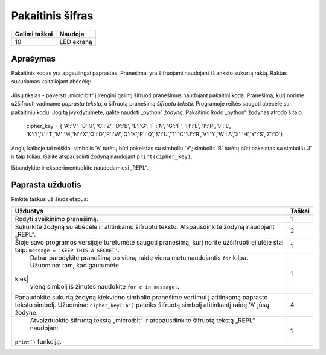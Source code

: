*******************
Pakaitinis šifras
*******************

.. tabularcolumns:: |L|l|

+--------------------------------+----------------------+
| **Galimi taškai**	         | **Naudoja**	        |
+================================+======================+
| 10			 	 | LED ekraną           |
+--------------------------------+----------------------+
	
Aprašymas
===========

Pakaitinis kodas yra apgaulingai paprastas. Pranešimai yra šifruojami naudojant iš anksto sukurtą raktą. Raktas sukuriamas kaitaliojant abėcėlę:

.. figure:: substitution.png

Jūsų tikslas - paversti „micro:bit“ į įrenginį galintį šifruoti pranešimus naudojant pakaitinį kodą. Pranešimą, kurį norime užšifruoti vadiname *paprastu tekstu*, o šifruotą pranešimą *šifruotu tekstu*. Programoje reikės saugoti abėcėlę su pakaitiniu kodu. Jog tą įvykdytumete, galite naudoti „python“ *žodyną*. Pakaitinio kodo „python“ žodynas atrodo šitaip:

	cipher_key = { 'A':'V', 'B':'J', 'C':'Z', 'D':'B', 'E':'G', 'F':'N', 'G':'F', 'H':'E', 'I':'P', 'J':'L', 'K':'I','L':'T','M':'M','N':'X','O':'D','P':'W','Q':'K','R':'Q','S':'U','T':'C','U':'R','V':'Y','W':'A','X':'H','Y':'S','Z':'O'}

Anglų kalboje tai reiškia: simbolis 'A' turėtų būti pakeistas su simboliu 'V'; simbolis 'B' turėtų būti pakeistas su simboliu 'J' ir taip toliau. Galite atspausdinti žodyną naudojant ``print(cipher_key)``.

Išbandykite ir eksperimentuokite naudodamiesi „REPL“. 

                                                                     
Paprasta užduotis
==================

Rinkite taškus už šiuos etapus: 

.. tabularcolumns:: |p{14cm}|R|

+---------------------------------------------------------+------------+
| **Užduotys** 		                                  | **Taškai** |
+=========================================================+============+
| Rodyti sveikinimo pranešimą.                            | 	 1     |
+---------------------------------------------------------+------------+
|                                                         |            |
| Sukurkite žodyną su abėcėle ir atitinkamu šifruotu      |            |          
| tekstu.                                                 |            |
| Atspausdinkite žodyną naudojant „REPL“. 		  |      2     |
| 			                                  |            |
|                                                         |            |
+---------------------------------------------------------+------------+
|                                                         |            |
| Šioje savo programos versijoje turėtumėte saugoti 	  |      1     |
| pranešimą, kurį norite užšifruoti eilutėje štai taip:	  |            |
| ``message = 'KEEP THIS A SECRET'``.                     |            |
|                                                         |            |
|                                                         |            |
+---------------------------------------------------------+------------+
|                                                         |            |
| Dabar parodykite pranešimą po vieną raidę vienu metu	  |      1     |
| naudojantis ``for`` kilpa. Užuomina: tam, kad gautumėte |            |
|kiek|                                                    |            |
| vieną simbolį iš žinutės naudokite 			  |            |
| ``for c in message:``. 				  |            |
|                                                         |            |
+---------------------------------------------------------+------------+
|                                                         |            |
| Panaudokite sukurtą žodyną kiekvieno simbolio pranešime |     4      |
| vertimui į atitinkamą paprasto teksto simbolį.          |            |
| Užuomina: ``cipher_key['A']`` pateiks šifruotą simbolį  |            |
| atitinkantį raidę 'A' jūsų žodyne.    	          |            |
| 				                          |            |
|                                                         |            |
+---------------------------------------------------------+------------+
|                                                         |            |
| Atvaizduokite šifruotą tekstą „micro:bit“ ir            |      1     |
| atspausdinkite šifruotą tekstą „REPL“ naudojant         |            |
|``print()`` funkciją.                                    |            |
| 							  |            |
|                                                         |            |
+---------------------------------------------------------+------------+
